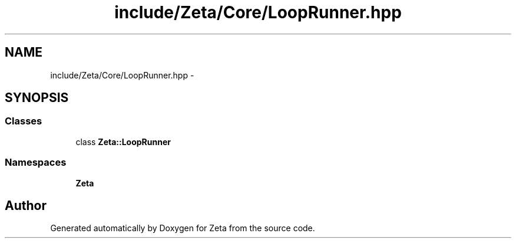 .TH "include/Zeta/Core/LoopRunner.hpp" 3 "Wed Feb 10 2016" "Zeta" \" -*- nroff -*-
.ad l
.nh
.SH NAME
include/Zeta/Core/LoopRunner.hpp \- 
.SH SYNOPSIS
.br
.PP
.SS "Classes"

.in +1c
.ti -1c
.RI "class \fBZeta::LoopRunner\fP"
.br
.in -1c
.SS "Namespaces"

.in +1c
.ti -1c
.RI " \fBZeta\fP"
.br
.in -1c
.SH "Author"
.PP 
Generated automatically by Doxygen for Zeta from the source code\&.
